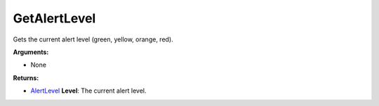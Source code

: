 
GetAlertLevel
********************************************************
Gets the current alert level (green, yellow, orange, red).

**Arguments:**

- None

**Returns:**

- `AlertLevel`_ **Level**: The current alert level.

.. _`AlertLevel`: ../Types/AlertLevels.html